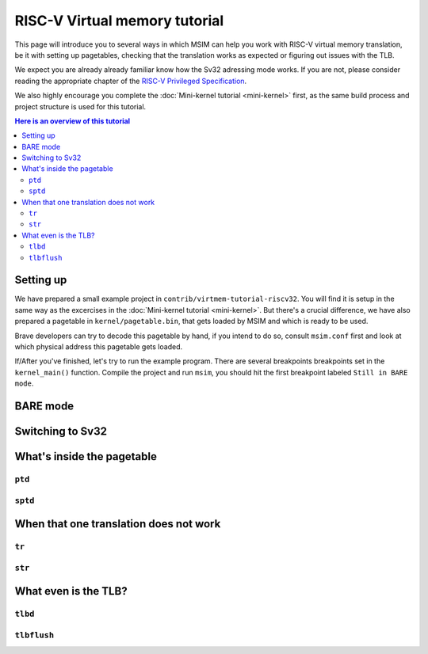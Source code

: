 RISC-V Virtual memory tutorial
==============================

This page will introduce you to several ways in which MSIM can help you
work with RISC-V virtual memory translation, be it with setting up pagetables,
checking that the translation works as expected
or figuring out issues with the TLB.

We expect you are already already familiar know how the Sv32
adressing mode works. If you are not, please consider reading the
appropriate chapter of the
`RISC-V Privileged Specification <https://github.com/riscv/riscv-isa-manual/releases/download/20240411/priv-isa-asciidoc.pdf>`__.

We also highly encourage you complete the :doc:`Mini-kernel tutorial <mini-kernel>`
first, as the same build process and project structure is used
for this tutorial.

.. contents:: Here is an overview of this tutorial
    :local:

Setting up
----------

We have prepared a small example project in ``contrib/virtmem-tutorial-riscv32``.
You will find it is setup in the same way as the excercises in the :doc:`Mini-kernel tutorial <mini-kernel>`.
But there's a crucial difference, we have also prepared a pagetable in ``kernel/pagetable.bin``,
that gets loaded by MSIM and which is ready to be used.

.. quiz::

    How many non-empty **P**\ age **T**\ able **E**\ ntries can be found in this pagetable?

    .. collapse:: Hint

        Use ``hexdump`` to display the contents.
        (Note that ``hexdump`` omits long zero-only segments of the file)

    .. collapse:: Solution

        There are 9 in total. One for each 4 B non-zero word in the file.

Brave developers can try to decode this pagetable by hand, if you intend to do so,
consult ``msim.conf`` first and look at which physical address this pagetable gets loaded.

If/After you've finished, let's try to run the example program.
There are several breakpoints breakpoints set in the ``kernel_main()`` function.
Compile the project and run ``msim``, you should hit the first breakpoint labeled ``Still in BARE mode``.

BARE mode
---------



Switching to Sv32
-----------------

What's inside the pagetable
---------------------------

``ptd``
^^^^^^^

``sptd``
^^^^^^^^

When that one translation does not work
---------------------------------------

``tr``
^^^^^^

``str``
^^^^^^^

What even is the TLB?
---------------------

.. quiz:: 

    That is a good question; what even is the TLB?

    .. collapse:: Hint

        TLB stands for **T**\ ranslation **L**\ ookaside **B**\ uffer

    .. collapse:: Solution

        TLB is a cache used to store virtual translation results.
        It works on the level of pages (either 4 KiB or 4 MiB megapages).
        E.g. if we first translate ``0x12345000 -> 0x6789A000`` using a pagetable
        (and thus reading twice from memory), we cache that the ``0x12345`` ppn is mapped
        to ``0x6789A``. Let's say we want to translate ``0x123450F0`` next,
        we first look into the TLB and notice, that we know how to translate this address
        without even looking inside of the pagetable. So we do so and translate it to
        ``0x6789A0F0``.

        These entries are added automatically to a finite TLB, if there is not a free space for the new
        entry, the **L**\ east **R**\ ecently **U** sed entry is evicted.
        The ``sfence.vma`` instruction serves for manual eviction, of either the whole TLB,
        of all etries with a given ASID, all entries which map a given virtual address
        or based on both ASID and address.

``tlbd``
^^^^^^^^

``tlbflush``
^^^^^^^^^^^^
